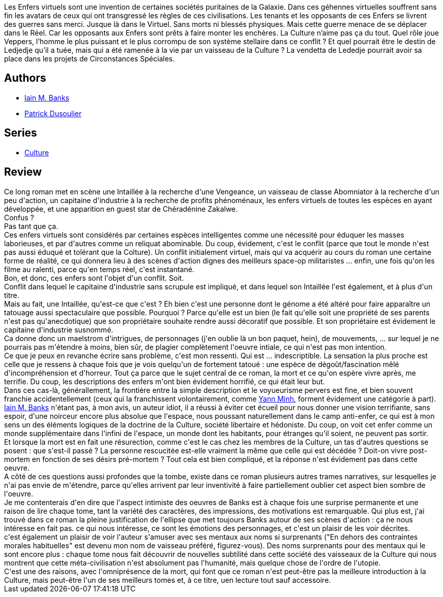 :jbake-type: post
:jbake-status: published
:jbake-title: Les Enfers virtuels
:jbake-tags:  combat, complot, enfer, extra-terrestres, ia, mort, space-opera, virtuel,_année_2013,_mois_oct.,_note_5,rayon-imaginaire,read
:jbake-date: 2013-10-29
:jbake-depth: ../../
:jbake-uri: goodreads/books/9782253169772.adoc
:jbake-bigImage: https://i.gr-assets.com/images/S/compressed.photo.goodreads.com/books/1377101411l/18364082._SX98_.jpg
:jbake-smallImage: https://i.gr-assets.com/images/S/compressed.photo.goodreads.com/books/1377101411l/18364082._SY75_.jpg
:jbake-source: https://www.goodreads.com/book/show/18364082
:jbake-style: goodreads goodreads-book

++++
<div class="book-description">
Les Enfers virtuels sont une invention de certaines sociétés puritaines de la Galaxie. Dans ces géhennes virtuelles souffrent sans fin les avatars de ceux qui ont transgressé les règles de ces civilisations. Les tenants et les opposants de ces Enfers se livrent des guerres sans merci. Jusque là dans le Virtuel. Sans morts ni blessés physiques. Mais cette guerre menace de se déplacer dans le Réel. Car les opposants aux Enfers sont prêts à faire monter les enchères. La Culture n’aime pas ça du tout. Quel rôle joue Veppers, l’homme le plus puissant et le plus corrompu de son système stellaire dans ce conflit ? Et quel pourrait être le destin de Ledjedje qu’il a tuée, mais qui a été ramenée à la vie par un vaisseau de la Culture ? La vendetta de Lededje pourrait avoir sa place dans les projets de Circonstances Spéciales.
</div>
++++


## Authors
* link:../authors/5807106.html[Iain M. Banks]
* link:../authors/2752791.html[Patrick Dusoulier]

## Series
* link:../series/Culture.html[Culture]

## Review

++++
Ce long roman met en scène une Intaillée à la recherche d'une Vengeance, un vaisseau de classe Abomniator à la recherche d'un peu d'action, un capitaine d'industrie à la recherche de profits phénoménaux, les enfers virtuels de toutes les espèces en ayant développée, et une apparition en guest star de Chéradénine Zakalwe.<br/>Confus ?<br/>Pas tant que ça.<br/>Ces enfers virtuels sont considérés par certaines espèces intelligentes comme une nécessité pour éduquer les masses laborieuses, et par d'autres comme un reliquat abominable. Du coup, évidement, c'est le conflit (parce que tout le monde n'est pas aussi éduqué et tolérant que la Colture). Un conflit initialement virtuel, mais qui va acquérir au cours du roman une certaine forme de réalité, ce qui donnera lieu à des scènes d'action dignes des meilleurs space-op militaristes ... enfin, une fois qu'on les filme au ralenti, parce qu'en temps réel, c'est instantané.<br/>Bon, et donc, ces enfers sont l'objet d'un conflit. Soit.<br/>Conflit dans lequel le capitaine d'industrie sans scrupule est impliqué, et dans lequel son Intaillée l'est également, et à plus d'un titre.<br/>Mais au fait, une Intaillée, qu'est-ce que c'est ? Eh bien c'est une personne dont le génome a été altéré pour faire apparaître un tatouage aussi spectaculaire que possible. Pourquoi ? Parce qu'elle est un bien (le fait qu'elle soit une propriété de ses parents n'est pas qu'anecdotique) que son propriétaire souhaite rendre aussi décoratif que possible. Et son propriétaire est évidement le capitaine d'industrie susnommé.<br/>Ca donne donc un maelstrom d'intrigues, de personnages (j'en oublie là un bon paquet, hein), de mouvements, ... sur lequel je ne pourrais pas m'étendre à moins, bien sûr, de plagier complètement l'oeuvre intiale, ce qui n'est pas mon intention.<br/>Ce que je peux en revanche écrire sans problème, c'est mon ressenti. Qui est ... indescriptible. La sensation la plus proche est celle que je ressens à chaque fois que je vois quelqu'un de fortement tatoué : une espèce de dégoût/fascination mêlé d'incompréhension et d'horreur. Tout ça parce que le sujet central de ce roman, la mort et ce qu'on espère vivre après, me terrifie. Du coup, les descriptions des enfers m'ont bien évidement horrifié, ce qui était leur but.<br/>Dans ces cas-là, générallement, la frontière entre la simple description et le voyueurisme pervers est fine, et bien souvent franchie accidentellement (ceux qui la franchissent volontairement, comme <a class="DirectAuthorReference destination_Author" href="../authors/1538972.html">Yann Minh</a>, forment évidement une catégorie à part). <a class="DirectAuthorReference destination_Author" href="../authors/5807106.html">Iain M. Banks</a> n'étant pas, à mon avis, un auteur idiot, il a réussi à éviter cet écueil pour nous donner une vision terrifiante, sans espoir, d'une noirceur encore plus absolue que l'espace, nous poussant naturellement dans le camp anti-enfer, ce qui est à mon sens un des éléments logiques de la doctrine de la Culture, société libertaire et hédoniste. Du coup, on voit cet enfer comme un monde supplémentaire dans l'infini de l'espace, un monde dont les habitants, pour étranges qu'il soient, ne peuvent pas sortir.<br/>Et lorsque la mort est en fait une résurection, comme c'est le cas chez les membres de la Culture, un tas d'autres questions se posent : que s'est-il passé ? La personne rescucitée est-elle vraiment la même que celle qui est décédée ? Doit-on vivre post-mortem en fonction de ses désirs pré-mortem ? Tout cela est bien compliqué, et la réponse n'est évidement pas dans cette oeuvre.<br/>A côté de ces questions aussi profondes que la tombe, existe dans ce roman plusieurs autres trames narratives, sur lesquelles je n'ai pas envie de m'étendre, parce qu'elles arrivent par leur inventivité à faire partiellement oublier cet aspect bien sombre de l'oeuvre.<br/>Je me contenterais d'en dire que l'aspect intimiste des oeuvres de Banks est à chaque fois une surprise permanente et une raison de lire chaque tome, tant la variété des caractères, des impressions, des motivations est remarquable. Qui plus est, j'ai trouvé dans ce roman la pleine justification de l'ellipse que met toujours Banks autour de ses scènes d'action : ça ne nous intéresse en fait pas. ce qui nous intéresse, ce sont les émotions des personnages, et c'est un plaisir de les voir décrites.<br/>c'est également un plaisir de voir l'auteur s'amuser avec ses mentaux aux noms si surprenants ("En dehors des contraintes morales habituelles" est devenu mon nom de vaisseau préféré, figurez-vous). Des noms surprenants pour des mentaux qui le sont encore plus : chaque tome nous fait découvrir de nouvelles subtilité dans cette société des vaisseaux de la Culture qui nous montrent que cette méta-civilisation n'est absolument pas l'humanité, mais quelque chose de l'ordre de l'utopie.<br/>C'est une des raisons, avec l'omniprésence de la mort, qui font que ce roman n'est peut-être pas la meilleure introduction à la Culture, mais peut-être l'un de ses meilleurs tomes et, à ce titre, uen lecture tout sauf accessoire.
++++